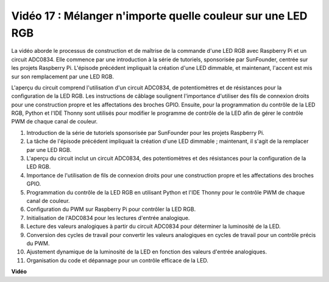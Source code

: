 Vidéo 17 : Mélanger n'importe quelle couleur sur une LED RGB
=======================================================================================

La vidéo aborde le processus de construction et de maîtrise de la commande d'une LED RGB avec Raspberry Pi et un circuit ADC0834. Elle commence par une introduction à la série de tutoriels, sponsorisée par SunFounder, centrée sur les projets Raspberry Pi. L'épisode précédent impliquait la création d'une LED dimmable, et maintenant, l'accent est mis sur son remplacement par une LED RGB.

L'aperçu du circuit comprend l'utilisation d'un circuit ADC0834, de potentiomètres et de résistances pour la configuration de la LED RGB. Les instructions de câblage soulignent l'importance d'utiliser des fils de connexion droits pour une construction propre et les affectations des broches GPIO. Ensuite, pour la programmation du contrôle de la LED RGB, Python et l'IDE Thonny sont utilisés pour modifier le programme de contrôle de la LED afin de gérer le contrôle PWM de chaque canal de couleur.

1. Introduction de la série de tutoriels sponsorisée par SunFounder pour les projets Raspberry Pi.
2. La tâche de l'épisode précédent impliquait la création d'une LED dimmable ; maintenant, il s'agit de la remplacer par une LED RGB.
3. L'aperçu du circuit inclut un circuit ADC0834, des potentiomètres et des résistances pour la configuration de la LED RGB.
4. Importance de l'utilisation de fils de connexion droits pour une construction propre et les affectations des broches GPIO.
5. Programmation du contrôle de la LED RGB en utilisant Python et l'IDE Thonny pour le contrôle PWM de chaque canal de couleur.
6. Configuration du PWM sur Raspberry Pi pour contrôler la LED RGB.
7. Initialisation de l'ADC0834 pour les lectures d'entrée analogique.
8. Lecture des valeurs analogiques à partir du circuit ADC0834 pour déterminer la luminosité de la LED.
9. Conversion des cycles de travail pour convertir les valeurs analogiques en cycles de travail pour un contrôle précis du PWM.
10. Ajustement dynamique de la luminosité de la LED en fonction des valeurs d'entrée analogiques.
11. Organisation du code et dépannage pour un contrôle efficace de la LED.

**Vidéo**

.. raw:: html

    <iframe width="700" height="500" src="https://www.youtube.com/embed/7_XH4MbDPZ0?si=5UWA3VU-Z3mF5xu_" title="Lecteur vidéo YouTube" frameborder="0" allow="accelerometer; autoplay; clipboard-write; encrypted-media; gyroscope; picture-in-picture; web-share" allowfullscreen></iframe>

